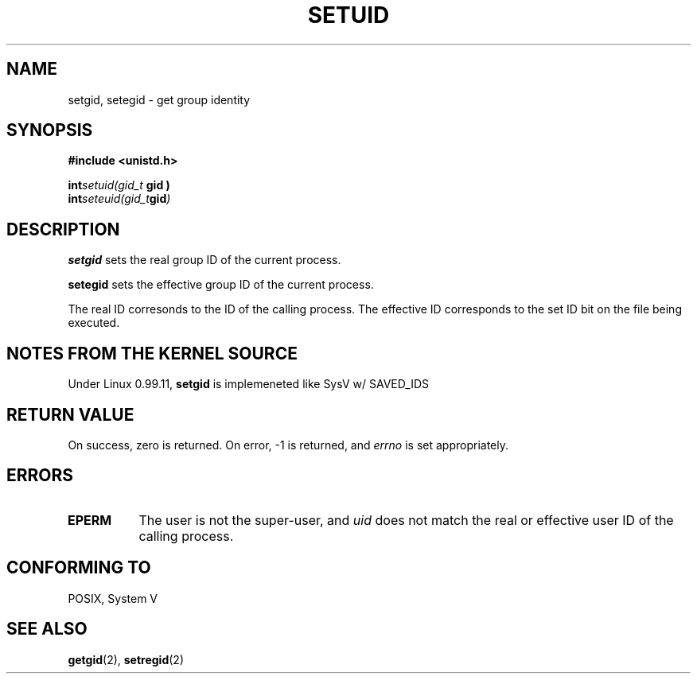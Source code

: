 .\" Hey Emacs! This file is -*- nroff -*- source.
.\"
.\" Copyright 1993 Rickard E. Faith (faith@cs.unc.edu)
.\" Poritions extracted from linux/kernel/sys.c:
.\"             Copyright (C) 1991, 1992  Linus Torvalds
.\" May be distributed under the GNU General Public License
.TH SETUID 2 "24 July 1993" "Linux 0.99.11" "Linux Programmer's Manual"
.SH NAME
setgid, setegid \- get group identity
.SH SYNOPSIS
.B #include <unistd.h>
.sp
.BI int setuid(gid_t " gid )
.br
.BI int seteuid(gid_t gid )
.SH DESCRIPTION
.B setgid
sets the real group ID of the current process.

.B setegid
sets the effective group ID of the current process.

The real ID corresonds to the ID of the calling process.  The effective ID
corresponds to the set ID bit on the file being executed.
.SH "NOTES FROM THE KERNEL SOURCE"
Under Linux 0.99.11,
.B setgid
is implemeneted like SysV w/ SAVED_IDS 
.SH "RETURN VALUE"
On success, zero is returned.  On error, \-1 is returned, and
.I errno
is set appropriately.
.SH ERRORS
.TP 0.8i
.B EPERM
The user is not the super-user, and
.I uid
does not match the real or effective user ID of the calling process.
.SH "CONFORMING TO"
POSIX, System V
.SH "SEE ALSO"
.BR getgid "(2), " setregid (2)
